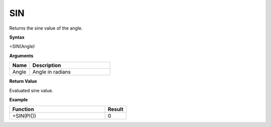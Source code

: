 SIN
-----------------------------

Returns the sine value of the angle.

**Syntax**

=SIN(Angle)

**Arguments**

.. list-table::
   :widths: 20 80
   :header-rows: 1

   * - Name
     - Description
   * - Angle
     - Angle in radians

**Return Value**

Evaluated sine value.

**Example**

.. list-table::
   :widths: 45 10
   :header-rows: 1

   * - Function
     - Result
   * - =SIN(PI())
     - 0

